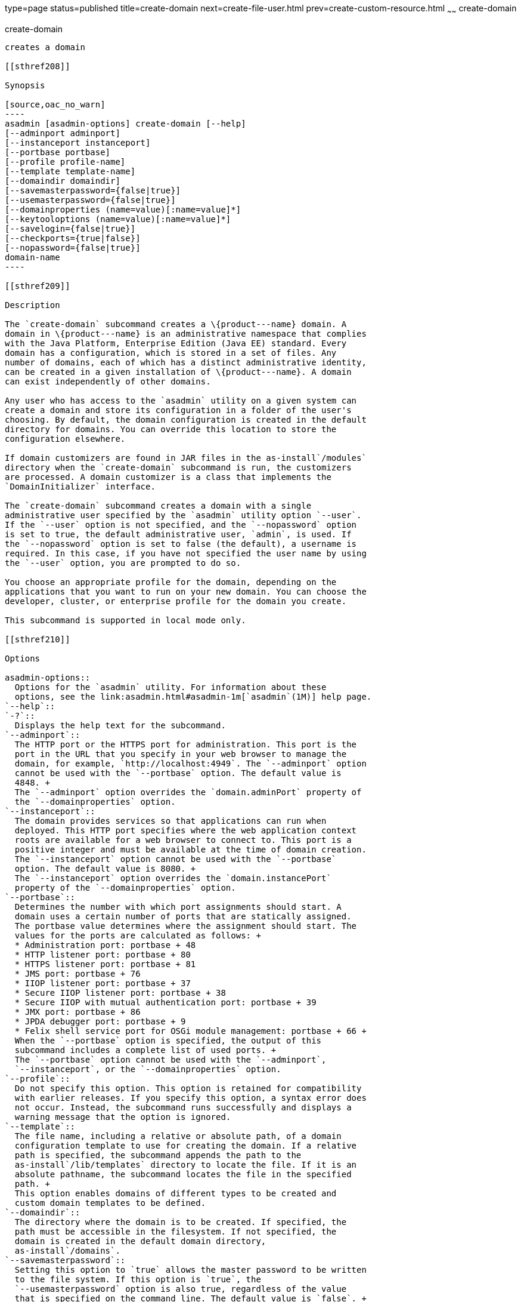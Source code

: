 type=page
status=published
title=create-domain
next=create-file-user.html
prev=create-custom-resource.html
~~~~~~
create-domain
=============

[[create-domain-1]][[GSRFM00023]][[create-domain]]

create-domain
-------------

creates a domain

[[sthref208]]

Synopsis

[source,oac_no_warn]
----
asadmin [asadmin-options] create-domain [--help] 
[--adminport adminport]
[--instanceport instanceport] 
[--portbase portbase] 
[--profile profile-name] 
[--template template-name] 
[--domaindir domaindir] 
[--savemasterpassword={false|true}] 
[--usemasterpassword={false|true}]
[--domainproperties (name=value)[:name=value]*] 
[--keytooloptions (name=value)[:name=value]*] 
[--savelogin={false|true}] 
[--checkports={true|false}] 
[--nopassword={false|true}] 
domain-name
----

[[sthref209]]

Description

The `create-domain` subcommand creates a \{product---name} domain. A
domain in \{product---name} is an administrative namespace that complies
with the Java Platform, Enterprise Edition (Java EE) standard. Every
domain has a configuration, which is stored in a set of files. Any
number of domains, each of which has a distinct administrative identity,
can be created in a given installation of \{product---name}. A domain
can exist independently of other domains.

Any user who has access to the `asadmin` utility on a given system can
create a domain and store its configuration in a folder of the user's
choosing. By default, the domain configuration is created in the default
directory for domains. You can override this location to store the
configuration elsewhere.

If domain customizers are found in JAR files in the as-install`/modules`
directory when the `create-domain` subcommand is run, the customizers
are processed. A domain customizer is a class that implements the
`DomainInitializer` interface.

The `create-domain` subcommand creates a domain with a single
administrative user specified by the `asadmin` utility option `--user`.
If the `--user` option is not specified, and the `--nopassword` option
is set to true, the default administrative user, `admin`, is used. If
the `--nopassword` option is set to false (the default), a username is
required. In this case, if you have not specified the user name by using
the `--user` option, you are prompted to do so.

You choose an appropriate profile for the domain, depending on the
applications that you want to run on your new domain. You can choose the
developer, cluster, or enterprise profile for the domain you create.

This subcommand is supported in local mode only.

[[sthref210]]

Options

asadmin-options::
  Options for the `asadmin` utility. For information about these
  options, see the link:asadmin.html#asadmin-1m[`asadmin`(1M)] help page.
`--help`::
`-?`::
  Displays the help text for the subcommand.
`--adminport`::
  The HTTP port or the HTTPS port for administration. This port is the
  port in the URL that you specify in your web browser to manage the
  domain, for example, `http://localhost:4949`. The `--adminport` option
  cannot be used with the `--portbase` option. The default value is
  4848. +
  The `--adminport` option overrides the `domain.adminPort` property of
  the `--domainproperties` option.
`--instanceport`::
  The domain provides services so that applications can run when
  deployed. This HTTP port specifies where the web application context
  roots are available for a web browser to connect to. This port is a
  positive integer and must be available at the time of domain creation.
  The `--instanceport` option cannot be used with the `--portbase`
  option. The default value is 8080. +
  The `--instanceport` option overrides the `domain.instancePort`
  property of the `--domainproperties` option.
`--portbase`::
  Determines the number with which port assignments should start. A
  domain uses a certain number of ports that are statically assigned.
  The portbase value determines where the assignment should start. The
  values for the ports are calculated as follows: +
  * Administration port: portbase + 48
  * HTTP listener port: portbase + 80
  * HTTPS listener port: portbase + 81
  * JMS port: portbase + 76
  * IIOP listener port: portbase + 37
  * Secure IIOP listener port: portbase + 38
  * Secure IIOP with mutual authentication port: portbase + 39
  * JMX port: portbase + 86
  * JPDA debugger port: portbase + 9
  * Felix shell service port for OSGi module management: portbase + 66 +
  When the `--portbase` option is specified, the output of this
  subcommand includes a complete list of used ports. +
  The `--portbase` option cannot be used with the `--adminport`,
  `--instanceport`, or the `--domainproperties` option.
`--profile`::
  Do not specify this option. This option is retained for compatibility
  with earlier releases. If you specify this option, a syntax error does
  not occur. Instead, the subcommand runs successfully and displays a
  warning message that the option is ignored.
`--template`::
  The file name, including a relative or absolute path, of a domain
  configuration template to use for creating the domain. If a relative
  path is specified, the subcommand appends the path to the
  as-install`/lib/templates` directory to locate the file. If it is an
  absolute pathname, the subcommand locates the file in the specified
  path. +
  This option enables domains of different types to be created and
  custom domain templates to be defined.
`--domaindir`::
  The directory where the domain is to be created. If specified, the
  path must be accessible in the filesystem. If not specified, the
  domain is created in the default domain directory,
  as-install`/domains`.
`--savemasterpassword`::
  Setting this option to `true` allows the master password to be written
  to the file system. If this option is `true`, the
  `--usemasterpassword` option is also true, regardless of the value
  that is specified on the command line. The default value is `false`. +
  A master password is really a password for the secure key store. A
  domain is designed to keep its own certificate (created at the time of
  domain creation) in a safe place in the configuration location. This
  certificate is called the domain's SSL server certificate. When the
  domain is contacted by a web browser over a secure channel (HTTPS),
  this certificate is presented by the domain. The master password is
  supposed to protect the store (a file) that contains this certificate.
  This file is called `keystore.jks` and is created in the configuration
  directory of the domain created. If however, this option is chosen,
  the master password is saved on the disk in the domain's configuration
  location. The master password is stored in a file called
  `master-password`, which is a Java JCEKS type keystore. The reason for
  using the `--savemasterpassword` option is for unattended system
  boots. In this case, the master password is not prompted for when the
  domain starts because the password will be extracted from this file. +
  It is best to create a master password when creating a domain, because
  the master password is used by the `start-domain` subcommand. For
  security purposes, the default setting should be false, because saving
  the master password on the disk is an insecure practice, unless file
  system permissions are properly set. If the master password is saved,
  then `start-domain` does not prompt for it. The master password gives
  an extra level of security to the environment.
`--usemasterpassword`::
  Specifies whether the key store is encrypted with a master password
  that is built into the system or a user-defined master password. +
  If `false` (default), the keystore is encrypted with a well-known
  password that is built into the system. Encrypting the keystore with a
  password that is built into the system provides no additional
  security. +
  If `true`, the subcommand obtains the master password from the
  `AS_ADMIN_MASTERPASSWORD` entry in the password file or prompts for
  the master password. The password file is specified in the
  `--passwordfile` option of the
  link:asadmin.html#asadmin-1m[`asadmin`(1M)]utility. +
  If the `--savemasterpassword` option is `true`, this option is also
  true, regardless of the value that is specified on the command line.
`--domainproperties`::
  Setting the optional name/value pairs overrides the default values for
  the properties of the domain to be created. The list must be separated
  by the colon (:) character. The `--portbase` options cannot be used
  with the `--domainproperties` option. The following properties are
  available: +
  `domain.adminPort`;;
    This property specifies the port number of the HTTP port or the
    HTTPS port for administration. This port is the port in the URL that
    you specify in your web browser to manage the instance, for example,
    `http://localhost:4949`. Valid values are 1-65535. On UNIX, creating
    sockets that listen on ports 1-1024 requires superuser privileges. +
    The `domain.adminPort` property is overridden by the `--adminport`
    option.
  `domain.instancePort`;;
    This property specifies the port number of the port that is used to
    listen for HTTP requests. Valid values are 1-65535. On UNIX,
    creating sockets that listen on ports 1-1024 requires superuser
    privileges. +
    The `domain.instancePort` property is overridden by `--instanceport`
    option.
  `domain.jmxPort`;;
    This property specifies the port number on which the JMX connector
    listens. Valid values are 1-65535. On UNIX, creating sockets that
    listen on ports 1-1024 requires superuser privileges.
  `http.ssl.port`;;
    This property specifies the port number of the port that is used to
    listen for HTTPS requests. Valid values are 1-65535. On UNIX,
    creating sockets that listen on ports 1-1024 requires superuser
    privileges.
  `java.debugger.port`;;
    This property specifies the port number of the port that is used for
    connections to the
    http://java.sun.com/javase/technologies/core/toolsapis/jpda/[Java
    Platform Debugger Architecture (JPDA)]
    (http://www.oracle.com/technetwork/java/javase/tech/jpda-141715.html)
    debugger. Valid values are 1-65535. On UNIX, creating sockets that
    listen on ports 1-1024 requires superuser privileges.
  `jms.port`;;
    This property specifies the port number for the Java Message Service
    provider. Valid values are 1-65535. On UNIX, creating sockets that
    listen on ports 1-1024 requires superuser privileges.
  `orb.listener.port`;;
    This property specifies the port number of the port that is used for
    IIOP connections. Valid values are 1-65535. On UNIX, creating
    sockets that listen on ports 1-1024 requires superuser privileges.
  `orb.mutualauth.port`;;
    This property specifies the port number of the port that is used for
    secure IIOP connections with client authentication. Valid values are
    1-65535. On UNIX, creating sockets that listen on ports 1-1024
    requires superuser privileges.
  `orb.ssl.port`;;
    This property specifies the port number of the port that is used for
    secure IIOP connections. Valid values are 1-65535. On UNIX, creating
    sockets that listen on ports 1-1024 requires superuser privileges.
  `osgi.shell.telnet.port`;;
    This property specifies the port number of the port that is used for
    connections to the
    http://felix.apache.org/site/apache-felix-remote-shell.html[Apache
    Felix Remote Shell]
    (http://felix.apache.org/site/apache-felix-remote-shell.html). This
    shell uses the Felix shell service to interact with the OSGi module
    management subsystem. Valid values are 1-65535. On UNIX, creating
    sockets that listen on ports 1-1024 requires superuser privileges.
`--keytooloptions`::
  Specifies an optional list of name-value pairs of keytool options for
  a self-signed server certificate. The certificate is generated during
  the creation of the domain. Each pair in the list must be separated by
  the colon (:) character. +
  Allowed options are as follows: +
  `CN`;;
    Specifies the common name of the host that is to be used for the
    self-signed certificate. This option name is case insensitive. +
    By default, the name is the fully-qualified name of the host where
    the `create-domain` subcommand is run.
`--savelogin`::
  If set to true, this option saves the administration user name and
  password. Default value is false. The username and password are stored
  in the `.asadminpass` file in user's home directory. A domain can only
  be created locally. Therefore, when using the `--savelogin` option,
  the host name saved in `.asadminpass` is always `localhost`. If the
  user has specified default administration port while creating the
  domain, there is no need to specify `--user`, `--passwordfile`,
  `--host`, or `--port` on any of the subsequent `asadmin` remote
  commands. These values will be obtained automatically. +

[width="100%",cols="100%",]
|=======================================================================
a|
Note:

When the same user creates multiple domains that have the same
administration port number on the same or different host (where the
home directory is NFS mounted), the subcommand does not ask if the
password should be overwritten. The password will always be
overwritten.

|=======================================================================

`--checkports`::
  Specifies whether to check for the availability of the administration,
  HTTP, JMS, JMX, and IIOP ports. The default value is true.
`--nopassword`::
  Specifies whether the administrative user will have a password. If
  false (the default), the password is specified by the
  `AS_ADMIN_PASSWORD` entry in the `asadmin` password file (set by using
  the `--passwordfile` option). If false and the `AS_ADMIN_PASSWORD` is
  not set, you are prompted for the password. +
  If true, the administrative user is created without a password. If a
  user name for the domain is not specified by using the `--user`
  option, and the `--nopassword` option is set to true, the default user
  name, `admin`, is used.

[[sthref211]]

Operands

domain-name::
  The name of the domain to be created. The name may contain only ASCII
  characters and must be a valid directory name for the operating system
  on the host where the domain is created.

[[sthref212]]

Examples

[[GSRFM471]][[sthref213]]

Example 1   Creating a Domain

This example creates a domain named `domain4`.

[source,oac_no_warn]
----
asadmin>create-domain --adminport 4848 domain4
Enter admin user name [Enter to accept default "admin" / no password]>
Using port 4848 for Admin.
Using default port 8080 for HTTP Instance.
Using default port 7676 for JMS.
Using default port 3700 for IIOP.
Using default port 8181 for HTTP_SSL.
Using default port 3820 for IIOP_SSL.
Using default port 3920 for IIOP_MUTUALAUTH.
Using default port 8686 for JMX_ADMIN.
Using default port 6666 for OSGI_SHELL.
Distinguished Name of the self-signed X.509 Server Certificate is:
[CN=sr1-usca-22,OU=GlassFish,O=Oracle Corp.,L=Redwood Shores,ST=California,C=US]
No domain initializers found, bypassing customization step
Domain domain4 created.
Domain domain4 admin port is 4848.
Domain domain4 allows admin login as user "admin" with no password.
Command create-domain executed successfully.
----

[[GSRFM472]][[sthref214]]

Example 2   Creating a Domain in an Alternate Directory

This example creates a domain named `sampleDomain` in the
`/home/someuser/domains` directory.

[source,oac_no_warn]
----
asadmin> create-domain --domaindir /home/someuser/domains --adminport 7070 
--instanceport 7071 sampleDomain
Enter admin user name [Enter to accept default "admin" / no password]>
Using port 7070 for Admin.
Using port 7071 for HTTP Instance.
Using default port 7676 for JMS.
Using default port 3700 for IIOP.
Using default port 8181 for HTTP_SSL.
Using default port 3820 for IIOP_SSL.
Using default port 3920 for IIOP_MUTUALAUTH.
Using default port 8686 for JMX_ADMIN.
Using default port 6666 for OSGI_SHELL.
Enterprise ServiceDistinguished Name of the self-signed X.509 Server Certificate is:
[CN=sr1-usca-22,OU=GlassFish,O=Oracle Corp.,L=Redwood Shores,ST=California,C=US]
No domain initializers found, bypassing customization step
Domain sampleDomain created.
Domain sampleDomain admin port is 7070.
Domain sampleDomain allows admin login as user "admin" with no password.
Command create-domain executed successfully.
----

[[GSRFM473]][[sthref215]]

Example 3   Creating a Domain and Saving the Administration User Name
and Password

This example creates a domain named `myDomain` and saves the
administration username and password.

[source,oac_no_warn]
----
asadmin> create-domain --adminport 8282 --savelogin=true myDomain
Enter the admin password [Enter to accept default of no password]>
Enter the master password [Enter to accept default password "changeit"]>
Using port 8282 for Admin.
Using default port 8080 for HTTP Instance.
Using default port 7676 for JMS.
Using default port 3700 for IIOP.
Using default port 8181 for HTTP_SSL.
Using default port 3820 for IIOP_SSL.
Using default port 3920 for IIOP_MUTUALAUTH.
Using default port 8686 for JMX_ADMIN.
Using default port 6666 for OSGI_SHELL.
Enterprise ServiceDistinguished Name of the self-signed X.509 Server Certificate is:
[CN=sr1-usca-22,OU=GlassFish,O=Oracle Corp.,L=Redwood Shores,ST=California,C=US]
No domain initializers found, bypassing customization step
Domain myDomain created.
Domain myDomain admin port is 8282.
Domain myDomain allows admin login as user "admin" with no password.
Login information relevant to admin user name [admin]
for this domain [myDomain] stored at
[/home/someuser/.asadminpass] successfully.
Make sure that this file remains protected.
Information stored in this file will be used by
asadmin commands to manage this domain.
Command create-domain executed successfully.
----

[[GSRFM474]][[sthref216]]

Example 4   Creating a Domain and Designating the Certificate Host

This example creates a domain named `domain5`. The common name of the
host that is to be used for the self-signed certificate is `trio`.

[source,oac_no_warn]
----
asadmin> create-domain --adminport 9898 --keytooloptions CN=trio domain5
Enter the admin password [Enter to accept default of no password]>
Enter the master password [Enter to accept default password "changeit"]>
Using port 9898 for Admin.
Using default port 8080 for HTTP Instance.
Using default port 7676 for JMS.
Using default port 3700 for IIOP.
Using default port 8181 for HTTP_SSL.
Using default port 3820 for IIOP_SSL.
Using default port 3920 for IIOP_MUTUALAUTH.
Using default port 8686 for JMX_ADMIN.
Using default port 6666 for OSGI_SHELL.
Distinguished Name of the self-signed X.509 Server Certificate is:
[CN=trio,OU=GlassFish,O=Oracle Corp.,L=Redwood Shores,ST=California,C=US]
No domain initializers found, bypassing customization step
Domain domain5 created.
Domain domain5 admin port is 9898.
Domain domain5 allows admin login as user "admin" with no password.
Command create-domain executed successfully.
----

[[sthref217]]

Exit Status

0::
  subcommand executed successfully
1::
  error in executing the subcommand

[[sthref218]]

See Also

link:asadmin.html#asadmin-1m[`asadmin`(1M)]

link:delete-domain.html#delete-domain-1[`delete-domain`(1)],
link:list-domains.html#list-domains-1[`list-domains`(1)],
link:login.html#login-1[`login`(1)],
link:start-domain.html#start-domain-1[`start-domain`(1)],
link:stop-domain.html#stop-domain-1[`stop-domain`(1)]

Apache Felix Remote Shell
(`http://felix.apache.org/site/apache-felix-remote-shell.html`), Java
Platform Debugger Architecture (JPDA)
(`http://www.oracle.com/technetwork/java/javase/tech/jpda-141715.html`)



